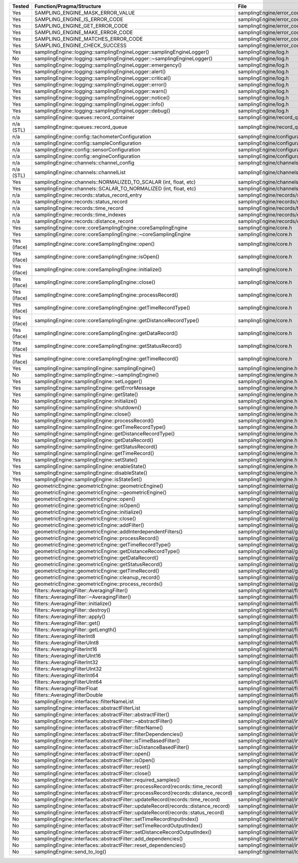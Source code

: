 +---------------+---------------------------------------------------------------------------------------+--------------------------------------------------------+
| Tested        | Function/Pragma/Structure                                                             | File                                                   |
+===============+=======================================================================================+========================================================+
| Yes           | SAMPLING_ENGINE_MASK_ERROR_VALUE                                                      | samplingEngine/error_codes.h                           |
+---------------+---------------------------------------------------------------------------------------+--------------------------------------------------------+
| Yes           | SAMPLING_ENGINE_IS_ERROR_CODE                                                         | samplingEngine/error_codes.h                           |
+---------------+---------------------------------------------------------------------------------------+--------------------------------------------------------+
| Yes           | SAMPLING_ENGINE_GET_ERROR_CODE                                                        | samplingEngine/error_codes.h                           |
+---------------+---------------------------------------------------------------------------------------+--------------------------------------------------------+
| Yes           | SAMPLING_ENGINE_MAKE_ERROR_CODE                                                       | samplingEngine/error_codes.h                           |
+---------------+---------------------------------------------------------------------------------------+--------------------------------------------------------+
| Yes           | SAMPLING_ENGINE_MATCHES_ERROR_CODE                                                    | samplingEngine/error_codes.h                           |
+---------------+---------------------------------------------------------------------------------------+--------------------------------------------------------+
| Yes           | SAMPLING_ENGINE_CHECK_SUCCESS                                                         | samplingEngine/error_codes.h                           |
+---------------+---------------------------------------------------------------------------------------+--------------------------------------------------------+
| Yes           | samplingEngine::logging::samplingEngineLogger::samplingEngineLogger()                 | samplingEngine/log.h                                   |
+---------------+---------------------------------------------------------------------------------------+--------------------------------------------------------+
| No            | samplingEngine::logging::samplingEngineLogger::~samplingEngineLogger()                | samplingEngine/log.h                                   |
+---------------+---------------------------------------------------------------------------------------+--------------------------------------------------------+
| Yes           | samplingEngine::logging::samplingEngineLogger::emergency()                            | samplingEngine/log.h                                   |
+---------------+---------------------------------------------------------------------------------------+--------------------------------------------------------+
| Yes           | samplingEngine::logging::samplingEngineLogger::alert()                                | samplingEngine/log.h                                   |
+---------------+---------------------------------------------------------------------------------------+--------------------------------------------------------+
| Yes           | samplingEngine::logging::samplingEngineLogger::critical()                             | samplingEngine/log.h                                   |
+---------------+---------------------------------------------------------------------------------------+--------------------------------------------------------+
| Yes           | samplingEngine::logging::samplingEngineLogger::error()                                | samplingEngine/log.h                                   |
+---------------+---------------------------------------------------------------------------------------+--------------------------------------------------------+
| Yes           | samplingEngine::logging::samplingEngineLogger::warn()                                 | samplingEngine/log.h                                   |
+---------------+---------------------------------------------------------------------------------------+--------------------------------------------------------+
| Yes           | samplingEngine::logging::samplingEngineLogger::notice()                               | samplingEngine/log.h                                   |
+---------------+---------------------------------------------------------------------------------------+--------------------------------------------------------+
| Yes           | samplingEngine::logging::samplingEngineLogger::info()                                 | samplingEngine/log.h                                   |
+---------------+---------------------------------------------------------------------------------------+--------------------------------------------------------+
| Yes           | samplingEngine::logging::samplingEngineLogger::debug()                                | samplingEngine/log.h                                   |
+---------------+---------------------------------------------------------------------------------------+--------------------------------------------------------+
| n/a           | samplingEngine::queues::record_container                                              | samplingEngine/record_queues.h                         |
+---------------+---------------------------------------------------------------------------------------+--------------------------------------------------------+
| n/a (STL)     | samplingEngine::queues::record_queue                                                  | samplingEngine/record_queues.h                         |
+---------------+---------------------------------------------------------------------------------------+--------------------------------------------------------+
| n/a           | samplingEngine::config::tachometerConfiguration                                       | samplingEngine/configuration.h                         |
+---------------+---------------------------------------------------------------------------------------+--------------------------------------------------------+
| n/a           | samplingEngine::config::sampleConfiguration                                           | samplingEngine/configuration.h                         |
+---------------+---------------------------------------------------------------------------------------+--------------------------------------------------------+
| n/a           | samplingEngine::config::sensorConfiguration                                           | samplingEngine/configuration.h                         |
+---------------+---------------------------------------------------------------------------------------+--------------------------------------------------------+
| n/a           | samplingEngine::config::engineConfiguration                                           | samplingEngine/configuration.h                         |
+---------------+---------------------------------------------------------------------------------------+--------------------------------------------------------+
| n/a           | samplingEngine::channels::channel_config                                              | samplingEngine/channels/channel.h                      |
+---------------+---------------------------------------------------------------------------------------+--------------------------------------------------------+
| n/a (STL)     | samplingEngine::channels::channelList                                                 | samplingEngine/channels/channel.h                      |
+---------------+---------------------------------------------------------------------------------------+--------------------------------------------------------+
| Yes           | samplingEngine::channels::NORMALIZED_TO_SCALAR (int, float, etc)                      | samplingEngine/channels/channel.h                      |
+---------------+---------------------------------------------------------------------------------------+--------------------------------------------------------+
| Yes           | samplingEngine::channels::SCALAR_TO_NORMALIZED (int, float, etc)                      | samplingEngine/channels/channel.h                      |
+---------------+---------------------------------------------------------------------------------------+--------------------------------------------------------+
| n/a           | samplingEngine::records::status_record_entry                                          | samplingEngine/records/status_record.h                 |
+---------------+---------------------------------------------------------------------------------------+--------------------------------------------------------+
| n/a           | samplingEngine::records::status_record                                                | samplingEngine/records/status_record.h                 |
+---------------+---------------------------------------------------------------------------------------+--------------------------------------------------------+
| n/a           | samplingEngine::records::time_record                                                  | samplingEngine/records/time_record.h                   |
+---------------+---------------------------------------------------------------------------------------+--------------------------------------------------------+
| n/a           | samplingEngine::records::time_indexes                                                 | samplingEngine/records/distance_record.h               |
+---------------+---------------------------------------------------------------------------------------+--------------------------------------------------------+
| n/a           | samplingEngine::records::distance_record                                              | samplingEngine/records/distance_record.h               |
+---------------+---------------------------------------------------------------------------------------+--------------------------------------------------------+
| Yes           | samplingEngine::core::coreSamplingEngine::coreSamplingEngine                          | samplingEngine/core.h                                  |
+---------------+---------------------------------------------------------------------------------------+--------------------------------------------------------+
| Yes           | samplingEngine::core::coreSamplingEngine::~coreSamplingEngine                         | samplingEngine/core.h                                  |
+---------------+---------------------------------------------------------------------------------------+--------------------------------------------------------+
| Yes (iface)   | samplingEngine::core::coreSamplingEngine::open()                                      | samplingEngine/core.h                                  |
+---------------+---------------------------------------------------------------------------------------+--------------------------------------------------------+
| Yes (iface)   | samplingEngine::core::coreSamplingEngine::isOpen()                                    | samplingEngine/core.h                                  |
+---------------+---------------------------------------------------------------------------------------+--------------------------------------------------------+
| Yes (iface)   | samplingEngine::core::coreSamplingEngine::initialize()                                | samplingEngine/core.h                                  |
+---------------+---------------------------------------------------------------------------------------+--------------------------------------------------------+
| Yes (iface)   | samplingEngine::core::coreSamplingEngine::close()                                     | samplingEngine/core.h                                  |
+---------------+---------------------------------------------------------------------------------------+--------------------------------------------------------+
| Yes (iface)   | samplingEngine::core::coreSamplingEngine::processRecord()                             | samplingEngine/core.h                                  |
+---------------+---------------------------------------------------------------------------------------+--------------------------------------------------------+
| Yes (iface)   | samplingEngine::core::coreSamplingEngine::getTimeRecordType()                         | samplingEngine/core.h                                  |
+---------------+---------------------------------------------------------------------------------------+--------------------------------------------------------+
| Yes (iface)   | samplingEngine::core::coreSamplingEngine::getDistanceRecordType()                     | samplingEngine/core.h                                  |
+---------------+---------------------------------------------------------------------------------------+--------------------------------------------------------+
| Yes (iface)   | samplingEngine::core::coreSamplingEngine::getDataRecord()                             | samplingEngine/core.h                                  |
+---------------+---------------------------------------------------------------------------------------+--------------------------------------------------------+
| Yes (iface)   | samplingEngine::core::coreSamplingEngine::getStatusRecord()                           | samplingEngine/core.h                                  |
+---------------+---------------------------------------------------------------------------------------+--------------------------------------------------------+
| Yes (iface)   | samplingEngine::core::coreSamplingEngine::getTimeRecord()                             | samplingEngine/core.h                                  |
+---------------+---------------------------------------------------------------------------------------+--------------------------------------------------------+
| Yes           | samplingEngine::samplingEngine::samplingEngine()                                      | samplingEngine/engine.h                                |
+---------------+---------------------------------------------------------------------------------------+--------------------------------------------------------+
| No            | samplingEngine::samplingEngine::~samplingEngine()                                     | samplingEngine/engine.h                                |
+---------------+---------------------------------------------------------------------------------------+--------------------------------------------------------+
| Yes           | samplingEngine::samplingEngine::setLogger()                                           | samplingEngine/engine.h                                |
+---------------+---------------------------------------------------------------------------------------+--------------------------------------------------------+
| Yes           | samplingEngine::samplingEngine::getErrorMessage                                       | samplingEngine/engine.h                                |
+---------------+---------------------------------------------------------------------------------------+--------------------------------------------------------+
| Yes           | samplingEngine::samplingEngine::getState()                                            | samplingEngine/engine.h                                |
+---------------+---------------------------------------------------------------------------------------+--------------------------------------------------------+
| No            | samplingEngine::samplingEngine::initialize()                                          | samplingEngine/engine.h                                |
+---------------+---------------------------------------------------------------------------------------+--------------------------------------------------------+
| No            | samplingEngine::samplingEngine::shutdown()                                            | samplingEngine/engine.h                                |
+---------------+---------------------------------------------------------------------------------------+--------------------------------------------------------+
| No            | samplingEngine::samplingEngine::close()                                               | samplingEngine/engine.h                                |
+---------------+---------------------------------------------------------------------------------------+--------------------------------------------------------+
| No            | samplingEngine::samplingEngine::processRecord()                                       | samplingEngine/engine.h                                |
+---------------+---------------------------------------------------------------------------------------+--------------------------------------------------------+
| No            | samplingEngine::samplingEngine::getTimeRecordType()                                   | samplingEngine/engine.h                                |
+---------------+---------------------------------------------------------------------------------------+--------------------------------------------------------+
| No            | samplingEngine::samplingEngine::getDistanceRecordType()                               | samplingEngine/engine.h                                |
+---------------+---------------------------------------------------------------------------------------+--------------------------------------------------------+
| No            | samplingEngine::samplingEngine::getDataRecord()                                       | samplingEngine/engine.h                                |
+---------------+---------------------------------------------------------------------------------------+--------------------------------------------------------+
| No            | samplingEngine::samplingEngine::getStatusRecord()                                     | samplingEngine/engine.h                                |
+---------------+---------------------------------------------------------------------------------------+--------------------------------------------------------+
| No            | samplingEngine::samplingEngine::getTimeRecord()                                       | samplingEngine/engine.h                                |
+---------------+---------------------------------------------------------------------------------------+--------------------------------------------------------+
| Yes           | samplingEngine::samplingEngine::setState()                                            | samplingEngine/engine.h                                |
+---------------+---------------------------------------------------------------------------------------+--------------------------------------------------------+
| Yes           | samplingEngine::samplingEngine::enableState()                                         | samplingEngine/engine.h                                |
+---------------+---------------------------------------------------------------------------------------+--------------------------------------------------------+
| Yes           | samplingEngine::samplingEngine::disableState()                                        | samplingEngine/engine.h                                |
+---------------+---------------------------------------------------------------------------------------+--------------------------------------------------------+
| Yes           | samplingEngine::samplingEngine::isStateSet()                                          | samplingEngine/engine.h                                |
+---------------+---------------------------------------------------------------------------------------+--------------------------------------------------------+
| No            | geometricEngine::geometricEngine::geometricEngine()                                   | samplingEngineInternal/geometricEngine/engine.h        |
+---------------+---------------------------------------------------------------------------------------+--------------------------------------------------------+
| No            | geometricEngine::geometricEngine::~geometricEngine()                                  | samplingEngineInternal/geometricEngine/engine.h        |
+---------------+---------------------------------------------------------------------------------------+--------------------------------------------------------+
| No            | geometricEngine::geometricEngine::open()                                              | samplingEngineInternal/geometricEngine/engine.h        |
+---------------+---------------------------------------------------------------------------------------+--------------------------------------------------------+
| No            | geometricEngine::geometricEngine::isOpen()                                            | samplingEngineInternal/geometricEngine/engine.h        |
+---------------+---------------------------------------------------------------------------------------+--------------------------------------------------------+
| No            | geometricEngine::geometricEngine::initialize()                                        | samplingEngineInternal/geometricEngine/engine.h        |
+---------------+---------------------------------------------------------------------------------------+--------------------------------------------------------+
| No            | geometricEngine::geometricEngine::close()                                             | samplingEngineInternal/geometricEngine/engine.h        |
+---------------+---------------------------------------------------------------------------------------+--------------------------------------------------------+
| No            | geometricEngine::geometricEngine::addFilter()                                         | samplingEngineInternal/geometricEngine/engine.h        |
+---------------+---------------------------------------------------------------------------------------+--------------------------------------------------------+
| No            | geometricEngine::geometricEngine::addInterdependentFilters()                          | samplingEngineInternal/geometricEngine/engine.h        |
+---------------+---------------------------------------------------------------------------------------+--------------------------------------------------------+
| No            | geometricEngine::geometricEngine::processRecord()                                     | samplingEngineInternal/geometricEngine/engine.h        |
+---------------+---------------------------------------------------------------------------------------+--------------------------------------------------------+
| No            | geometricEngine::geometricEngine::getTimeRecordType()                                 | samplingEngineInternal/geometricEngine/engine.h        |
+---------------+---------------------------------------------------------------------------------------+--------------------------------------------------------+
| No            | geometricEngine::geometricEngine::getDistanceRecordType()                             | samplingEngineInternal/geometricEngine/engine.h        |
+---------------+---------------------------------------------------------------------------------------+--------------------------------------------------------+
| No            | geometricEngine::geometricEngine::getDataRecord()                                     | samplingEngineInternal/geometricEngine/engine.h        |
+---------------+---------------------------------------------------------------------------------------+--------------------------------------------------------+
| No            | geometricEngine::geometricEngine::getStatusRecord()                                   | samplingEngineInternal/geometricEngine/engine.h        |
+---------------+---------------------------------------------------------------------------------------+--------------------------------------------------------+
| No            | geometricEngine::geometricEngine::getTimeRecord()                                     | samplingEngineInternal/geometricEngine/engine.h        |
+---------------+---------------------------------------------------------------------------------------+--------------------------------------------------------+
| No            | geometricEngine::geometricEngine::cleanup_record()                                    | samplingEngineInternal/geometricEngine/engine.h        |
+---------------+---------------------------------------------------------------------------------------+--------------------------------------------------------+
| No            | geometricEngine::geometricEngine::process_records()                                   | samplingEngineInternal/geometricEngine/engine.h        |
+---------------+---------------------------------------------------------------------------------------+--------------------------------------------------------+
| No            | filters::AveragingFilter::AveragingFilter()                                           | samplingEngineInternal/filters/averaging.h             |
+---------------+---------------------------------------------------------------------------------------+--------------------------------------------------------+
| No            | filters::AveragingFilter::~AveragingFilter()                                          | samplingEngineInternal/filters/averaging.h             |
+---------------+---------------------------------------------------------------------------------------+--------------------------------------------------------+
| No            | filters::AveragingFilter::initialize()                                                | samplingEngineInternal/filters/averaging.h             |
+---------------+---------------------------------------------------------------------------------------+--------------------------------------------------------+
| No            | filters::AveragingFilter::destroy()                                                   | samplingEngineInternal/filters/averaging.h             |
+---------------+---------------------------------------------------------------------------------------+--------------------------------------------------------+
| No            | filters::AveragingFilter::apply()                                                     | samplingEngineInternal/filters/averaging.h             |
+---------------+---------------------------------------------------------------------------------------+--------------------------------------------------------+
| No            | filters::AveragingFilter::get()                                                       | samplingEngineInternal/filters/averaging.h             |
+---------------+---------------------------------------------------------------------------------------+--------------------------------------------------------+
| No            | filters::AveragingFilter::getLength()                                                 | samplingEngineInternal/filters/averaging.h             |
+---------------+---------------------------------------------------------------------------------------+--------------------------------------------------------+
| No            | filters::AveragingFilterInt8                                                          | samplingEngineInternal/filters/averaging.h             |
+---------------+---------------------------------------------------------------------------------------+--------------------------------------------------------+
| No            | filters::AveragingFilterUInt8                                                         | samplingEngineInternal/filters/averaging.h             |
+---------------+---------------------------------------------------------------------------------------+--------------------------------------------------------+
| No            | filters::AveragingFilterInt16                                                         | samplingEngineInternal/filters/averaging.h             |
+---------------+---------------------------------------------------------------------------------------+--------------------------------------------------------+
| No            | filters::AveragingFilterUInt16                                                        | samplingEngineInternal/filters/averaging.h             |
+---------------+---------------------------------------------------------------------------------------+--------------------------------------------------------+
| No            | filters::AveragingFilterInt32                                                         | samplingEngineInternal/filters/averaging.h             |
+---------------+---------------------------------------------------------------------------------------+--------------------------------------------------------+
| No            | filters::AveragingFilterUInt32                                                        | samplingEngineInternal/filters/averaging.h             |
+---------------+---------------------------------------------------------------------------------------+--------------------------------------------------------+
| No            | filters::AveragingFilterInt64                                                         | samplingEngineInternal/filters/averaging.h             |
+---------------+---------------------------------------------------------------------------------------+--------------------------------------------------------+
| No            | filters::AveragingFilterUInt64                                                        | samplingEngineInternal/filters/averaging.h             |
+---------------+---------------------------------------------------------------------------------------+--------------------------------------------------------+
| No            | filters::AveragingFilterFloat                                                         | samplingEngineInternal/filters/averaging.h             |
+---------------+---------------------------------------------------------------------------------------+--------------------------------------------------------+
| No            | filters::AveragingFilterDouble                                                        | samplingEngineInternal/filters/averaging.h             |
+---------------+---------------------------------------------------------------------------------------+--------------------------------------------------------+
| No            | samplingEngine::interfaces::filterNameList                                            | samplingEngineInternal/interfaces/abstractFilter.h     |
+---------------+---------------------------------------------------------------------------------------+--------------------------------------------------------+
| No            | samplingEngine::interfaces::abstractFilterList                                        | samplingEngineInternal/interfaces/abstractFilter.h     |
+---------------+---------------------------------------------------------------------------------------+--------------------------------------------------------+
| No            | samplingEngine::interfaces::abstractFilter::abstractFilter()                          | samplingEngineInternal/interfaces/abstractFilter.h     |
+---------------+---------------------------------------------------------------------------------------+--------------------------------------------------------+
| No            | samplingEngine::interfaces::abstractFilter::~abstractFilter()                         | samplingEngineInternal/interfaces/abstractFilter.h     |
+---------------+---------------------------------------------------------------------------------------+--------------------------------------------------------+
| No            | samplingEngine::interfaces::abstractFilter::filterName()                              | samplingEngineInternal/interfaces/abstractFilter.h     |
+---------------+---------------------------------------------------------------------------------------+--------------------------------------------------------+
| No            | samplingEngine::interfaces::abstractFilter::filterDependencies()                      | samplingEngineInternal/interfaces/abstractFilter.h     |
+---------------+---------------------------------------------------------------------------------------+--------------------------------------------------------+
| No            | samplingEngine::interfaces::abstractFilter::isTimeBasedFilter()                       | samplingEngineInternal/interfaces/abstractFilter.h     |
+---------------+---------------------------------------------------------------------------------------+--------------------------------------------------------+
| No            | samplingEngine::interfaces::abstractFilter::isDistanceBasedFilter()                   | samplingEngineInternal/interfaces/abstractFilter.h     |
+---------------+---------------------------------------------------------------------------------------+--------------------------------------------------------+
| No            | samplingEngine::interfaces::abstractFilter::open()                                    | samplingEngineInternal/interfaces/abstractFilter.h     |
+---------------+---------------------------------------------------------------------------------------+--------------------------------------------------------+
| No            | samplingEngine::interfaces::abstractFilter::isOpen()                                  | samplingEngineInternal/interfaces/abstractFilter.h     |
+---------------+---------------------------------------------------------------------------------------+--------------------------------------------------------+
| No            | samplingEngine::interfaces::abstractFilter::reset()                                   | samplingEngineInternal/interfaces/abstractFilter.h     |
+---------------+---------------------------------------------------------------------------------------+--------------------------------------------------------+
| No            | samplingEngine::interfaces::abstractFilter::close()                                   | samplingEngineInternal/interfaces/abstractFilter.h     |
+---------------+---------------------------------------------------------------------------------------+--------------------------------------------------------+
| No            | samplingEngine::interfaces::abstractFilter::required_samples()                        | samplingEngineInternal/interfaces/abstractFilter.h     |
+---------------+---------------------------------------------------------------------------------------+--------------------------------------------------------+
| No            | samplingEngine::interfaces::abstractFilter::processRecord(records::time_record)       | samplingEngineInternal/interfaces/abstractFilter.h     |
+---------------+---------------------------------------------------------------------------------------+--------------------------------------------------------+
| No            | samplingEngine::interfaces::abstractFilter::processRecord(records::distance_record)   | samplingEngineInternal/interfaces/abstractFilter.h     |
+---------------+---------------------------------------------------------------------------------------+--------------------------------------------------------+
| No            | samplingEngine::interfaces::abstractFilter::updateRecord(records::time_record)        | samplingEngineInternal/interfaces/abstractFilter.h     |
+---------------+---------------------------------------------------------------------------------------+--------------------------------------------------------+
| No            | samplingEngine::interfaces::abstractFilter::updateRecord(records::distance_record)    | samplingEngineInternal/interfaces/abstractFilter.h     |
+---------------+---------------------------------------------------------------------------------------+--------------------------------------------------------+
| No            | samplingEngine::interfaces::abstractFilter::updateRecord(records::status_record)      | samplingEngineInternal/interfaces/abstractFilter.h     |
+---------------+---------------------------------------------------------------------------------------+--------------------------------------------------------+
| No            | samplingEngine::interfaces::abstractFilter::setTimeRecordInputIndex()                 | samplingEngineInternal/interfaces/abstractFilter.h     |
+---------------+---------------------------------------------------------------------------------------+--------------------------------------------------------+
| No            | samplingEngine::interfaces::abstractFilter::setTimeRecordOutputIndex()                | samplingEngineInternal/interfaces/abstractFilter.h     |
+---------------+---------------------------------------------------------------------------------------+--------------------------------------------------------+
| No            | samplingEngine::interfaces::abstractFilter::setDistanceRecordOutputIndex()            | samplingEngineInternal/interfaces/abstractFilter.h     |
+---------------+---------------------------------------------------------------------------------------+--------------------------------------------------------+
| No            | samplingEngine::interfaces::abstractFilter::add_dependencies()                        | samplingEngineInternal/interfaces/abstractFilter.h     |
+---------------+---------------------------------------------------------------------------------------+--------------------------------------------------------+
| No            | samplingEngine::interfaces::abstractFilter::reset_dependencies()                      | samplingEngineInternal/interfaces/abstractFilter.h     |
+---------------+---------------------------------------------------------------------------------------+--------------------------------------------------------+
| No            | samplingEngine::send_to_log()                                                         | samplingEngineInternal/logging/log.h                   |
+---------------+---------------------------------------------------------------------------------------+--------------------------------------------------------+
